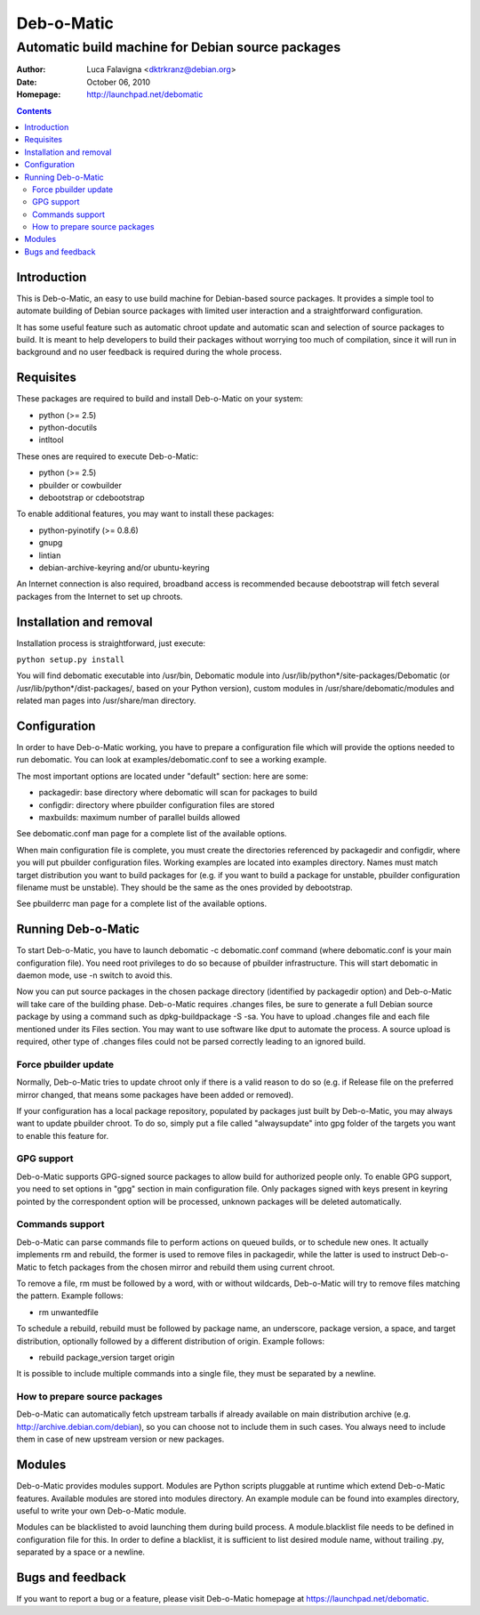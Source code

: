 ===========
Deb-o-Matic
===========

--------------------------------------------------
Automatic build machine for Debian source packages
--------------------------------------------------

:Author: Luca Falavigna <dktrkranz@debian.org>
:Date: October 06, 2010
:Homepage: http://launchpad.net/debomatic

.. contents::

Introduction
============

This is Deb-o-Matic, an easy to use build machine for Debian-based source
packages. It provides a simple tool to automate building of Debian source
packages with limited user interaction and a straightforward configuration.

It has some useful feature such as automatic chroot update and automatic scan
and selection of source packages to build. It is meant to help developers to
build their packages without worrying too much of compilation, since it will
run in background and no user feedback is required during the whole process.

Requisites
==========

These packages are required to build and install Deb-o-Matic on your system:

* python (>= 2.5)
* python-docutils
* intltool

These ones are required to execute Deb-o-Matic:

* python (>= 2.5)
* pbuilder or cowbuilder
* debootstrap or cdebootstrap

To enable additional features, you may want to install these packages:

* python-pyinotify (>= 0.8.6)
* gnupg
* lintian
* debian-archive-keyring and/or ubuntu-keyring

An Internet connection is also required, broadband access is recommended because
debootstrap will fetch several packages from the Internet to set up chroots.

Installation and removal
========================

Installation process is straightforward, just execute:

``python setup.py install``

You will find debomatic executable into /usr/bin, Debomatic module into
/usr/lib/python*/site-packages/Debomatic (or /usr/lib/python*/dist-packages/,
based on your Python version), custom modules in /usr/share/debomatic/modules
and related man pages into /usr/share/man directory.

Configuration
=============

In order to have Deb-o-Matic working, you have to prepare a configuration file
which will provide the options needed to run debomatic. You can look at
examples/debomatic.conf to see a working example.

The most important options are located under "default" section: here are some:

* packagedir: base directory where debomatic will scan for packages to build
* configdir: directory where pbuilder configuration files are stored
* maxbuilds: maximum number of parallel builds allowed 

See debomatic.conf man page for a complete list of the available options.

When main configuration file is complete, you must create the directories
referenced by packagedir and configdir, where you will put pbuilder
configuration files. Working examples are located into examples directory.
Names must match target distribution you want to build packages for (e.g. if
you want to build a package for unstable, pbuilder configuration filename must
be unstable). They should be the same as the ones provided by debootstrap.

See pbuilderrc man page for a complete list of the available options.

Running Deb-o-Matic
===================

To start Deb-o-Matic, you have to launch debomatic -c debomatic.conf command
(where debomatic.conf is your main configuration file). You need root
privileges to do so because of pbuilder infrastructure. This will start
debomatic in daemon mode, use -n switch to avoid this.

Now you can put source packages in the chosen package directory (identified by
packagedir option) and Deb-o-Matic will take care of the building phase.
Deb-o-Matic requires .changes files, be sure to generate a full Debian source
package by using a command such as dpkg-buildpackage -S -sa. You have to upload
.changes file and each file mentioned under its Files section. You may want to
use software like dput to automate the process.
A source upload is required, other type of .changes files could not be parsed
correctly leading to an ignored build.

Force pbuilder update
---------------------

Normally, Deb-o-Matic tries to update chroot only if there is a valid reason to
do so (e.g. if Release file on the preferred mirror changed, that means some
packages have been added or removed).

If your configuration has a local package repository, populated by packages
just built by Deb-o-Matic, you may always want to update pbuilder chroot. To do
so, simply put a file called "alwaysupdate" into gpg folder of the targets you
want to enable this feature for.

GPG support
-----------

Deb-o-Matic supports GPG-signed source packages to allow build for authorized
people only. To enable GPG support, you need to set options in "gpg" section in
main configuration file. Only packages signed with keys present in keyring
pointed by the correspondent option will be processed, unknown packages will be
deleted automatically.

Commands support
----------------

Deb-o-Matic can parse commands file to perform actions on queued builds, or to
schedule new ones. It actually implements rm and rebuild, the former is used
to remove files in packagedir, while the latter is used to instruct Deb-o-Matic
to fetch packages from the chosen mirror and rebuild them using current chroot.

To remove a file, rm must be followed by a word, with or without wildcards,
Deb-o-Matic will try to remove files matching the pattern. Example follows:

* rm unwantedfile

To schedule a rebuild, rebuild must be followed by package name, an underscore,
package version, a space, and target distribution, optionally followed by a
different distribution of origin. Example follows:

* rebuild package_version target origin

It is possible to include multiple commands into a single file, they must be
separated by a newline.

How to prepare source packages
------------------------------

Deb-o-Matic can automatically fetch upstream tarballs if already available on
main distribution archive (e.g. http://archive.debian.com/debian), so you can
choose not to include them in such cases. You always need to include them in
case of new upstream version or new packages.

Modules
=======

Deb-o-Matic provides modules support. Modules are Python scripts pluggable at
runtime which extend Deb-o-Matic features. Available modules are stored into
modules directory. An example module can be found into examples directory,
useful to write your own Deb-o-Matic module.

Modules can be blacklisted to avoid launching them during build process.
A module.blacklist file needs to be defined in configuration file for this.
In order to define a blacklist, it is sufficient to list desired module name,
without trailing .py, separated by a space or a newline.

Bugs and feedback
=================

If you want to report a bug or a feature, please visit Deb-o-Matic homepage at
https://launchpad.net/debomatic.
